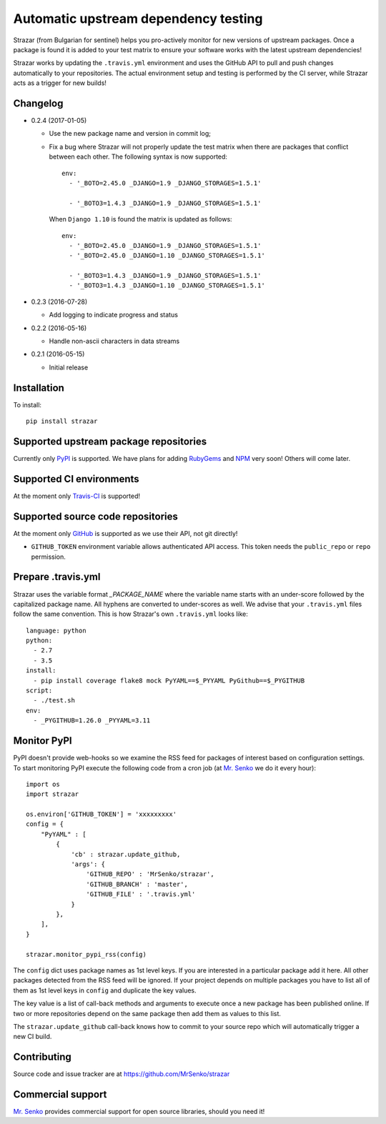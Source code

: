 Automatic upstream dependency testing
-------------------------------------

.. image:: https://img.shields.io/travis/MrSenko/strazar/master.svg
   :target: https://travis-ci.org/MrSenko/strazar
   :alt: Build status

Strazar (from Bulgarian for sentinel) helps you pro-actively monitor for new
versions of upstream packages. Once a package is found it is added to your test
matrix to ensure your software works with the latest upstream dependencies!

Strazar works by updating the ``.travis.yml`` environment and uses the GitHub
API to pull and push changes automatically to your repositories. The actual
environment setup and testing is performed by the CI server, while Strazar
acts as a trigger for new builds!

Changelog
=========

* 0.2.4 (2017-01-05)

  * Use the new package name and version in commit log;

  * Fix a bug where Strazar will not properly update the test matrix when
    there are packages that conflict between each other. The following syntax
    is now supported::

        env:
          - '_BOTO=2.45.0 _DJANGO=1.9 _DJANGO_STORAGES=1.5.1'
        
          - '_BOTO3=1.4.3 _DJANGO=1.9 _DJANGO_STORAGES=1.5.1'

    When ``Django 1.10`` is found the matrix is updated as follows::

        env:
          - '_BOTO=2.45.0 _DJANGO=1.9 _DJANGO_STORAGES=1.5.1'
          - '_BOTO=2.45.0 _DJANGO=1.10 _DJANGO_STORAGES=1.5.1'
        
          - '_BOTO3=1.4.3 _DJANGO=1.9 _DJANGO_STORAGES=1.5.1'
          - '_BOTO3=1.4.3 _DJANGO=1.10 _DJANGO_STORAGES=1.5.1'

* 0.2.3 (2016-07-28)

  * Add logging to indicate progress and status

* 0.2.2 (2016-05-16)

  * Handle non-ascii characters in data streams

* 0.2.1 (2016-05-15)

  * Initial release

Installation
============

To install::

    pip install strazar


Supported upstream package repositories
=======================================

Currently only `PyPI <http://pypi.python.org>`_ is supported. We have plans for
adding `RubyGems <http://rubygems.org>`_ and `NPM <https://www.npmjs.com/>`_
very soon! Others will come later.


Supported CI environments
=========================

At the moment only `Travis-CI <https://travis-ci.org>`_ is supported!


Supported source code repositories
==================================

At the moment only `GitHub <https://github.com>`_ is supported as we use their
API, not git directly!

* ``GITHUB_TOKEN`` environment variable allows authenticated API access. This
  token needs the ``public_repo`` or ``repo`` permission.


Prepare .travis.yml
===================

Strazar uses the variable format `_PACKAGE_NAME` where the variable name starts
with an under-score followed by the capitalized package name. All hyphens are
converted to under-scores as well. We advise that your ``.travis.yml`` files
follow the same convention. This is how Strazar's  own ``.travis.yml`` looks
like::

    language: python
    python:
      - 2.7
      - 3.5
    install:
      - pip install coverage flake8 mock PyYAML==$_PYYAML PyGithub==$_PYGITHUB
    script:
      - ./test.sh
    env:
      - _PYGITHUB=1.26.0 _PYYAML=3.11


Monitor PyPI
============

PyPI doesn't provide web-hooks so we examine the RSS feed for packages of
interest based on configuration settings. To start monitoring PyPI execute
the following code from a cron job (at `Mr. Senko <http://MrSenko.com>`_
we do it every hour)::

    import os
    import strazar

    os.environ['GITHUB_TOKEN'] = 'xxxxxxxxx'
    config = {
        "PyYAML" : [
            {
                'cb' : strazar.update_github,
                'args': {
                    'GITHUB_REPO' : 'MrSenko/strazar',
                    'GITHUB_BRANCH' : 'master',
                    'GITHUB_FILE' : '.travis.yml'
                }
            },
        ],
    }
    
    strazar.monitor_pypi_rss(config)

The ``config`` dict uses package names as 1st level keys. If you are interested
in a particular package add it here. All other packages detected from the RSS
feed will be ignored. If your project depends on multiple packages you have to
list all of them as 1st level keys in ``config`` and duplicate the key values.

The key value is a list of call-back methods and arguments to execute once a
new package has been published online. If two or more repositories depend on
the same package then add them as values to this list.

The ``strazar.update_github`` call-back knows how to commit to your source repo
which will automatically trigger a new CI build.

Contributing
============

Source code and issue tracker are at https://github.com/MrSenko/strazar


Commercial support
==================

`Mr. Senko <http://MrSenko.com>`_ provides commercial support for open source
libraries, should you need it!
